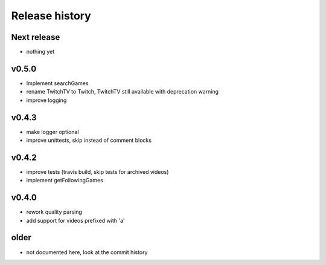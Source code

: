 Release history
###############

Next release
============
- nothing yet

v0.5.0
======
- Implement searchGames
- rename TwitchTV to Twitch, TwitchTV still available with deprecation warning
- improve logging

v0.4.3
======
- make logger optional
- improve unittests, skip instead of comment blocks

v0.4.2
======
- improve tests (travis build, skip tests for archived videos)
- implement getFollowingGames

v0.4.0
======
- rework quality parsing
- add support for videos prefixed with 'a'

older
=====
- not documented here, look at the commit history
